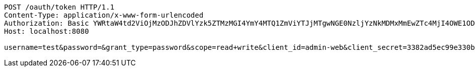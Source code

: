 [source,http,options="nowrap"]
----
POST /oauth/token HTTP/1.1
Content-Type: application/x-www-form-urlencoded
Authorization: Basic YWRtaW4td2ViOjMzODJhZDVlYzk5ZTMzMGI4YmY4MTQ1ZmViYTJjMTgwNGE0NzljYzNkMDMxMmEwZTc4MjI4OWE1ODFlYjE2OTY=
Host: localhost:8080

username=test&password=&grant_type=password&scope=read+write&client_id=admin-web&client_secret=3382ad5ec99e330b8bf8145feba2c1804a479cc3d0312a0e782289a581eb1696
----